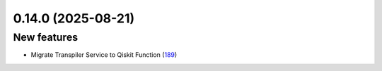 0.14.0 (2025-08-21)
===================

New features
------------

- Migrate Transpiler Service to Qiskit Function (`189 <https://github.com/Qiskit/qiskit-ibm-transpiler/pull/189>`__)
